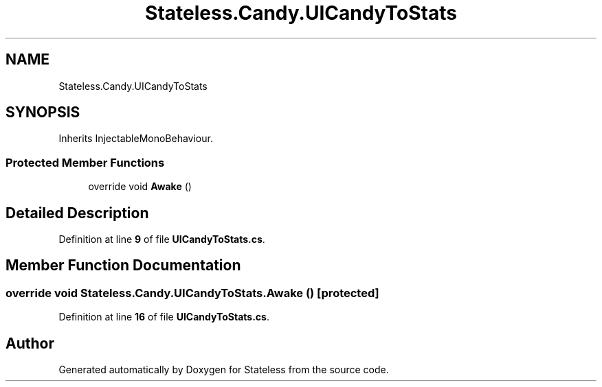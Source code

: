 .TH "Stateless.Candy.UICandyToStats" 3 "Version 1.0.0" "Stateless" \" -*- nroff -*-
.ad l
.nh
.SH NAME
Stateless.Candy.UICandyToStats
.SH SYNOPSIS
.br
.PP
.PP
Inherits InjectableMonoBehaviour\&.
.SS "Protected Member Functions"

.in +1c
.ti -1c
.RI "override void \fBAwake\fP ()"
.br
.in -1c
.SH "Detailed Description"
.PP 
Definition at line \fB9\fP of file \fBUICandyToStats\&.cs\fP\&.
.SH "Member Function Documentation"
.PP 
.SS "override void Stateless\&.Candy\&.UICandyToStats\&.Awake ()\fC [protected]\fP"

.PP
Definition at line \fB16\fP of file \fBUICandyToStats\&.cs\fP\&.

.SH "Author"
.PP 
Generated automatically by Doxygen for Stateless from the source code\&.

